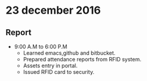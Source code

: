 * 23 december 2016
** Report
- 9:00 A.M to 6:00 P.M
 + Learned emacs,github and bitbucket.
 + Prepared attendance reports from RFID system.
 + Assets entry in portal.
 + Issued RFID card to security.
 
